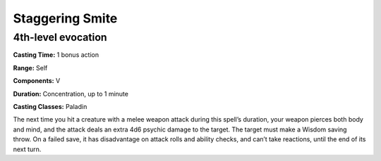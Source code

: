 
.. _srd:staggering-smite:

Staggering Smite
-------------------------------------------------------------

4th-level evocation
^^^^^^^^^^^^^^^^^^^

**Casting Time:** 1 bonus action

**Range:** Self

**Components:** V

**Duration:** Concentration, up to 1 minute

**Casting Classes:** Paladin

The next time you hit a creature with a melee weapon attack
during this spell’s duration, your weapon pierces both body
and mind, and the attack deals an extra 4d6 psychic damage to
the target. The target must make a Wisdom saving throw. On a
failed save, it has disadvantage on attack rolls and ability
checks, and can’t take reactions, until the end of its next turn.